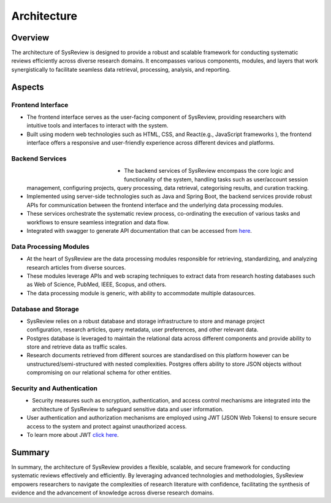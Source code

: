************
Architecture
************

Overview
========
.. image:: /images/information/architecture.png

The architecture of SysReview is designed to provide a robust and scalable framework for conducting systematic reviews
efficiently across diverse research domains. It encompasses various components, modules, and layers that work
synergistically to facilitate seamless data retrieval, processing, analysis, and reporting.

Aspects
=======

Frontend Interface
---------------------
.. figure:: /images/information/architecture_frontend.png
   :alt: frontend architecture
   :width: 200
   :height: 200
   :scale: 75 %
   :align: right

* The frontend interface serves as the user-facing component of SysReview, providing researchers with intuitive tools and interfaces to interact with the system.
* Built using modern web technologies such as HTML, CSS, and React(e.g., JavaScript frameworks ), the frontend interface offers a responsive and user-friendly experience across different devices and platforms.


Backend Services
-------------------
.. figure:: /images/information/architecture_backend.png
   :alt: backend architecture
   :figwidth: 30%
   :height: 300px
   :scale: 75 %
   :align: left

* The backend services of SysReview encompass the core logic and functionality of the system, handling tasks such as user/account session management, configuring projects, query processing, data retrieval, categorising results, and curation tracking.
* Implemented using server-side technologies such as Java and Spring Boot, the backend services provide robust APIs for communication between the frontend interface and the underlying data processing modules.
* These services orchestrate the systematic review process, co-ordinating the execution of various tasks and workflows to ensure seamless integration and data flow.
* Integrated with swagger to generate API documentation that can be accessed from `here <https://sysrev.cs.binghamton.edu/sysreview/swagger-ui/>`_.

Data Processing Modules
--------------------------
.. image:: /images/information/datasources.png

* At the heart of SysReview are the data processing modules responsible for retrieving, standardizing, and analyzing research articles from diverse sources.
* These modules leverage APIs and web scraping techniques to extract data from research hosting databases such as Web of Science, PubMed, IEEE, Scopus, and others.
* The data processing module is generic, with ability to accommodate multiple datasources.

Database and Storage
-----------------------
.. figure:: /images/information/architecture_db.png
   :alt: database architecture
   :width: 150
   :height: 150
   :scale: 75 %
   :align: right

* SysReview relies on a robust database and storage infrastructure to store and manage project configuration, research articles, query metadata, user preferences, and other relevant data.
* Postgres database is leveraged to maintain the relational data across different components and provide ability to store and retrieve data as traffic scales.
* Research documents retrieved from different sources are standardised on this platform however can be unstructured/semi-structured with nested complexities. Postgres offers ability to store JSON objects without compromising on our relational schema for other entities.

Security and Authentication
------------------------------
.. figure:: /images/information/architecture_auth.png
   :alt: auth architecture
   :width: 300
   :height: 125
   :scale: 75 %
   :align: left

* Security measures such as encryption, authentication, and access control mechanisms are integrated into the architecture of SysReview to safeguard sensitive data and user information.
* User authentication and authorization mechanisms are employed using JWT (JSON Web Tokens) to ensure secure access to the system and protect against unauthorized access.
* To learn more about JWT `click here <https://jwt.io/>`_.

Summary
=======
In summary, the architecture of SysReview provides a flexible, scalable, and secure framework for conducting systematic reviews effectively and efficiently. By leveraging advanced technologies and methodologies, SysReview empowers researchers to navigate the complexities of research literature with confidence, facilitating the synthesis of evidence and the advancement of knowledge across diverse research domains.
